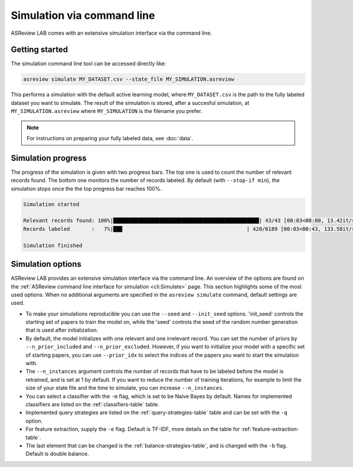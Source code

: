 ﻿Simulation via command line
===========================

ASReview LAB comes with an extensive simulation interface via the command
line.

.. _simulation-cli-getting-started:

Getting started
---------------

The simulation command line tool can be accessed directly like:

.. code-block:: bash

	asreview simulate MY_DATASET.csv --state_file MY_SIMULATION.asreview

This performs a simulation with the default active learning model, where
``MY_DATASET.csv`` is the path to the fully labeled dataset you want to
simulate. The result of the simulation is stored, after a succesful
simulation, at ``MY_SIMULATION.asreview`` where ``MY_SIMULATION`` is the
filename you prefer.

.. note::

	For instructions on preparing your fully labeled data, see :doc:`data`.

Simulation progress
-------------------

The progress of the simulation is given with two progress bars. The top one is
used to count the number of relevant records found. The bottom one monitors
the number of records labeled. By default (with ``--stop-if min``), the
simulation stops once the the top progress bar reaches 100%.

.. code-block:: bash

  Simulation started

  Relevant records found: 100%|███████████████████████████████████████████████| 43/43 [00:03<00:00, 13.42it/s]
  Records labeled       :   7%|██▉                                        | 420/6189 [00:03<00:43, 133.58it/s]

  Simulation finished


Simulation options
------------------

ASReview LAB provides an extensive simulation interface via the command line.
An overview of the options are found on the :ref:`ASReview command line
interface for simulation <cli:Simulate>` page. This section highlights
some of the most used options. When no additional arguments are specified in
the ``asreview simulate`` command, default settings are used.

- To make your simulations reproducible you can use the ``--seed`` and
  ``--init_seed`` options. 'init_seed' controls the starting set of papers to
  train the model on, while the 'seed' controls the seed of the random number
  generation that is used after initialization.

- By default, the model initializes with one relevant and one irrelevant record.
  You can set the number of priors by ``--n_prior_included`` and
  ``--n_prior_excluded``. However, if you want to initialize your model with a
  specific set of starting papers, you can use ``--prior_idx`` to select the
  indices of the papers you want to start the simulation with.

- The ``--n_instances`` argument controls the number of records that have to be
  labeled before the model is retrained, and is set at 1 by default. If
  you want to reduce the number of training iterations, for example to limit the
  size of your state file and the time to simulate, you can increase
  ``--n_instances``.

- You can select a classifier with the ``-m`` flag, which is set to be Naive
  Bayes by default. Names for implemented classifiers are listed on the
  :ref:`classifiers-table` table.

- Implemented query strategies are listed on the :ref:`query-strategies-table`
  table and can be set with the ``-q`` option.

- For feature extraction, supply the ``-e`` flag. Default is TF-IDF, more
  details on the table for :ref:`feature-extraction-table`.

- The last element that can be changed is the :ref:`balance-strategies-table`,
  and is changed with the ``-b`` flag. Default is double balance.
